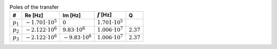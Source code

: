 .. _tab-poles:
.. csv-table:: Poles of the transfer
    :header: "#", "Re [Hz]", "Im [Hz]", ":math:`f` [Hz]", "Q"
    :widths: auto

    :math:`p_{1}`, :math:`-1.701 \cdot 10^{5}`, :math:`0`, :math:`1.701 \cdot 10^{5}`
    :math:`p_{2}`, :math:`-2.122 \cdot 10^{6}`, :math:`9.83 \cdot 10^{6}`, :math:`1.006 \cdot 10^{7}`, :math:`2.37`
    :math:`p_{3}`, :math:`-2.122 \cdot 10^{6}`, :math:`-9.83 \cdot 10^{6}`, :math:`1.006 \cdot 10^{7}`, :math:`2.37`

